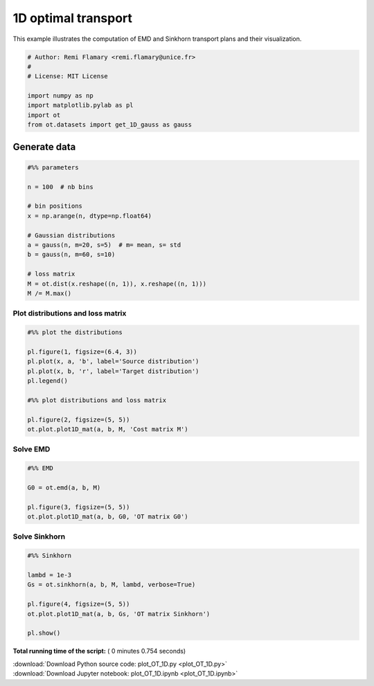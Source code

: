 

.. _sphx_glr_auto_examples_plot_OT_1D.py:


====================
1D optimal transport
====================

This example illustrates the computation of EMD and Sinkhorn transport plans
and their visualization.




.. code-block:: python


    # Author: Remi Flamary <remi.flamary@unice.fr>
    #
    # License: MIT License

    import numpy as np
    import matplotlib.pylab as pl
    import ot
    from ot.datasets import get_1D_gauss as gauss







Generate data
-------------



.. code-block:: python



    #%% parameters

    n = 100  # nb bins

    # bin positions
    x = np.arange(n, dtype=np.float64)

    # Gaussian distributions
    a = gauss(n, m=20, s=5)  # m= mean, s= std
    b = gauss(n, m=60, s=10)

    # loss matrix
    M = ot.dist(x.reshape((n, 1)), x.reshape((n, 1)))
    M /= M.max()








Plot distributions and loss matrix
##################################



.. code-block:: python


    #%% plot the distributions

    pl.figure(1, figsize=(6.4, 3))
    pl.plot(x, a, 'b', label='Source distribution')
    pl.plot(x, b, 'r', label='Target distribution')
    pl.legend()

    #%% plot distributions and loss matrix

    pl.figure(2, figsize=(5, 5))
    ot.plot.plot1D_mat(a, b, M, 'Cost matrix M')




.. rst-class:: sphx-glr-horizontal


    *

      .. image:: /auto_examples/images/sphx_glr_plot_OT_1D_001.png
            :scale: 47

    *

      .. image:: /auto_examples/images/sphx_glr_plot_OT_1D_002.png
            :scale: 47




Solve EMD
#############################################################################



.. code-block:: python


    #%% EMD

    G0 = ot.emd(a, b, M)

    pl.figure(3, figsize=(5, 5))
    ot.plot.plot1D_mat(a, b, G0, 'OT matrix G0')




.. image:: /auto_examples/images/sphx_glr_plot_OT_1D_005.png
    :align: center




Solve Sinkhorn
#############################################################################



.. code-block:: python


    #%% Sinkhorn

    lambd = 1e-3
    Gs = ot.sinkhorn(a, b, M, lambd, verbose=True)

    pl.figure(4, figsize=(5, 5))
    ot.plot.plot1D_mat(a, b, Gs, 'OT matrix Sinkhorn')

    pl.show()



.. image:: /auto_examples/images/sphx_glr_plot_OT_1D_007.png
    :align: center


.. rst-class:: sphx-glr-script-out

 Out::

    It.  |Err         
    -------------------
        0|8.187970e-02|
       10|3.460174e-02|
       20|6.633335e-03|
       30|9.797798e-04|
       40|1.389606e-04|
       50|1.959016e-05|
       60|2.759079e-06|
       70|3.885166e-07|
       80|5.470605e-08|
       90|7.702918e-09|
      100|1.084609e-09|
      110|1.527180e-10|


**Total running time of the script:** ( 0 minutes  0.754 seconds)



.. container:: sphx-glr-footer


  .. container:: sphx-glr-download

     :download:`Download Python source code: plot_OT_1D.py <plot_OT_1D.py>`



  .. container:: sphx-glr-download

     :download:`Download Jupyter notebook: plot_OT_1D.ipynb <plot_OT_1D.ipynb>`

.. rst-class:: sphx-glr-signature

    `Generated by Sphinx-Gallery <https://sphinx-gallery.readthedocs.io>`_

